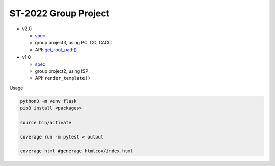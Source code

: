 ST-2022 Group Project
========================

- v2.0

  - `spec <https://docs.google.com/spreadsheets/d/1QADsETXS6YzqMmRBtplheqgtbMsZcRDUV6zPW56OfkM/edit?usp=sharing>`_
  - group project3, using PC, CC, CACC
  - API: `get_root_path() <https://github.com/chameleon10712/Flask-Testing/blob/main/src/flask/helpers.py#L680>`_


- v1.0

  - `spec <https://docs.google.com/spreadsheets/d/1CWzXtN7biDFjhNZDuiSEettylRWZJQOEwtPNYqtCsYQ/edit?usp=sharing>`_
  - group project2, using ISP
  - API: ``render_template()``



Usage

.. code:: sh

  python3 -m venv flask
  pip3 install <packages>

  source bin/activate

  coverage run -m pytest > output

  coverage html #generage htmlcov/index.html
